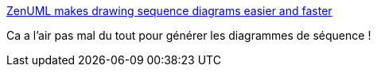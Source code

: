 :jbake-type: post
:jbake-status: published
:jbake-title: ZenUML makes drawing sequence diagrams easier and faster
:jbake-tags: générateur,uml,sequence,_mois_janv.,_année_2018
:jbake-date: 2018-01-02
:jbake-depth: ../
:jbake-uri: shaarli/1514889817000.adoc
:jbake-source: https://nicolas-delsaux.hd.free.fr/Shaarli?searchterm=https%3A%2F%2Fmodeling-languages.com%2Fzenuml-drawing-sequence-diagram-easier-faster%2F&searchtags=g%C3%A9n%C3%A9rateur+uml+sequence+_mois_janv.+_ann%C3%A9e_2018
:jbake-style: shaarli

https://modeling-languages.com/zenuml-drawing-sequence-diagram-easier-faster/[ZenUML makes drawing sequence diagrams easier and faster]

Ca a l'air pas mal du tout pour générer les diagrammes de séquence !
